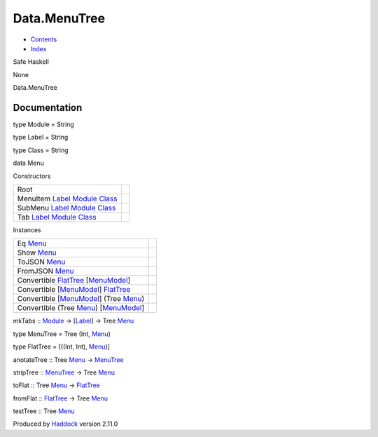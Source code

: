 =============
Data.MenuTree
=============

-  `Contents <index.html>`__
-  `Index <doc-index.html>`__

 

Safe Haskell

None

Data.MenuTree

Documentation
=============

type Module = String

type Label = String

type Class = String

data Menu

Constructors

+-----------------------------------------------------------------------------------------------------------------------------------+-----+
| Root                                                                                                                              |     |
+-----------------------------------------------------------------------------------------------------------------------------------+-----+
| MenuItem `Label <Data-MenuTree.html#t:Label>`__ `Module <Data-MenuTree.html#t:Module>`__ `Class <Data-MenuTree.html#t:Class>`__   |     |
+-----------------------------------------------------------------------------------------------------------------------------------+-----+
| SubMenu `Label <Data-MenuTree.html#t:Label>`__ `Module <Data-MenuTree.html#t:Module>`__ `Class <Data-MenuTree.html#t:Class>`__    |     |
+-----------------------------------------------------------------------------------------------------------------------------------+-----+
| Tab `Label <Data-MenuTree.html#t:Label>`__ `Module <Data-MenuTree.html#t:Module>`__ `Class <Data-MenuTree.html#t:Class>`__        |     |
+-----------------------------------------------------------------------------------------------------------------------------------+-----+

Instances

+-----------------------------------------------------------------------------------------------------------------+-----+
| Eq `Menu <Data-MenuTree.html#t:Menu>`__                                                                         |     |
+-----------------------------------------------------------------------------------------------------------------+-----+
| Show `Menu <Data-MenuTree.html#t:Menu>`__                                                                       |     |
+-----------------------------------------------------------------------------------------------------------------+-----+
| ToJSON `Menu <Data-MenuTree.html#t:Menu>`__                                                                     |     |
+-----------------------------------------------------------------------------------------------------------------+-----+
| FromJSON `Menu <Data-MenuTree.html#t:Menu>`__                                                                   |     |
+-----------------------------------------------------------------------------------------------------------------+-----+
| Convertible `FlatTree <Data-MenuTree.html#t:FlatTree>`__ [`MenuModel <Model-MenuModel.html#t:MenuModel>`__\ ]   |     |
+-----------------------------------------------------------------------------------------------------------------+-----+
| Convertible [`MenuModel <Model-MenuModel.html#t:MenuModel>`__\ ] `FlatTree <Data-MenuTree.html#t:FlatTree>`__   |     |
+-----------------------------------------------------------------------------------------------------------------+-----+
| Convertible [`MenuModel <Model-MenuModel.html#t:MenuModel>`__\ ] (Tree `Menu <Data-MenuTree.html#t:Menu>`__)    |     |
+-----------------------------------------------------------------------------------------------------------------+-----+
| Convertible (Tree `Menu <Data-MenuTree.html#t:Menu>`__) [`MenuModel <Model-MenuModel.html#t:MenuModel>`__\ ]    |     |
+-----------------------------------------------------------------------------------------------------------------+-----+

mkTabs :: `Module <Data-MenuTree.html#t:Module>`__ ->
[`Label <Data-MenuTree.html#t:Label>`__\ ] -> Tree
`Menu <Data-MenuTree.html#t:Menu>`__

type MenuTree = Tree (Int, `Menu <Data-MenuTree.html#t:Menu>`__)

type FlatTree = [((Int, Int), `Menu <Data-MenuTree.html#t:Menu>`__)]

anotateTree :: Tree `Menu <Data-MenuTree.html#t:Menu>`__ ->
`MenuTree <Data-MenuTree.html#t:MenuTree>`__

stripTree :: `MenuTree <Data-MenuTree.html#t:MenuTree>`__ -> Tree
`Menu <Data-MenuTree.html#t:Menu>`__

toFlat :: Tree `Menu <Data-MenuTree.html#t:Menu>`__ ->
`FlatTree <Data-MenuTree.html#t:FlatTree>`__

fromFlat :: `FlatTree <Data-MenuTree.html#t:FlatTree>`__ -> Tree
`Menu <Data-MenuTree.html#t:Menu>`__

testTree :: Tree `Menu <Data-MenuTree.html#t:Menu>`__

Produced by `Haddock <http://www.haskell.org/haddock/>`__ version 2.11.0
